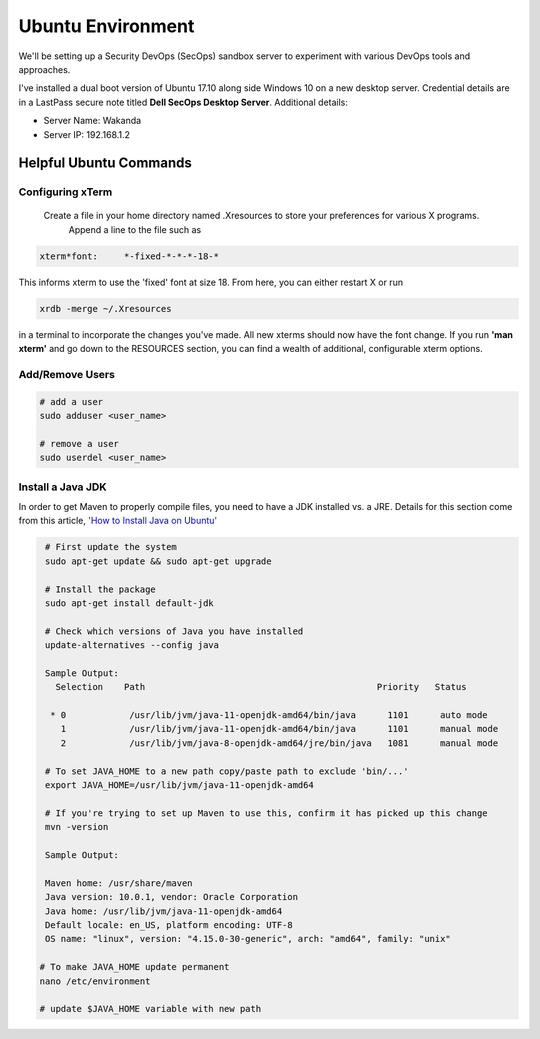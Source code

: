 Ubuntu Environment
==================
We'll be setting up a Security DevOps (SecOps) sandbox server to experiment with various DevOps
tools and approaches.

I've installed a dual boot version of Ubuntu 17.10 along side Windows 10 on a new desktop server.
Credential details are in a LastPass secure note titled **Dell SecOps Desktop Server**. Additional
details:

* Server Name: Wakanda
* Server IP: 192.168.1.2

Helpful Ubuntu Commands
-----------------------

Configuring xTerm
~~~~~~~~~~~~~~~~~

 Create a file in your home directory named .Xresources to store your preferences for various X programs.
   Append a line to the file such as

.. code:: bash

   xterm*font:     *-fixed-*-*-*-18-*

This informs xterm to use the 'fixed' font at size 18. From here, you can either restart X or run

.. code:: bash

   xrdb -merge ~/.Xresources

in a terminal to incorporate the changes you've made. All new xterms should now have the font change. If you run
**'man xterm'** and go down to the RESOURCES section, you can find a wealth of additional, configurable xterm options.

Add/Remove Users
~~~~~~~~~~~~~~~~

.. code:: bash

   # add a user
   sudo adduser <user_name>

   # remove a user
   sudo userdel <user_name>

Install a Java JDK
~~~~~~~~~~~~~~~~~~
In order to get Maven to properly compile files, you need to have a JDK installed vs. a JRE. Details for
this section come from this article, `'How to Install Java on Ubuntu'
<https://thishosting.rocks/install-java-ubuntu/>`_

.. code:: bash

   # First update the system
   sudo apt-get update && sudo apt-get upgrade

   # Install the package
   sudo apt-get install default-jdk

   # Check which versions of Java you have installed
   update-alternatives --config java

   Sample Output:
     Selection    Path                                            Priority   Status

    * 0            /usr/lib/jvm/java-11-openjdk-amd64/bin/java      1101      auto mode
      1            /usr/lib/jvm/java-11-openjdk-amd64/bin/java      1101      manual mode
      2            /usr/lib/jvm/java-8-openjdk-amd64/jre/bin/java   1081      manual mode

   # To set JAVA_HOME to a new path copy/paste path to exclude 'bin/...'
   export JAVA_HOME=/usr/lib/jvm/java-11-openjdk-amd64

   # If you're trying to set up Maven to use this, confirm it has picked up this change
   mvn -version

   Sample Output:

   Maven home: /usr/share/maven
   Java version: 10.0.1, vendor: Oracle Corporation
   Java home: /usr/lib/jvm/java-11-openjdk-amd64
   Default locale: en_US, platform encoding: UTF-8
   OS name: "linux", version: "4.15.0-30-generic", arch: "amd64", family: "unix"

  # To make JAVA_HOME update permanent
  nano /etc/environment

  # update $JAVA_HOME variable with new path
